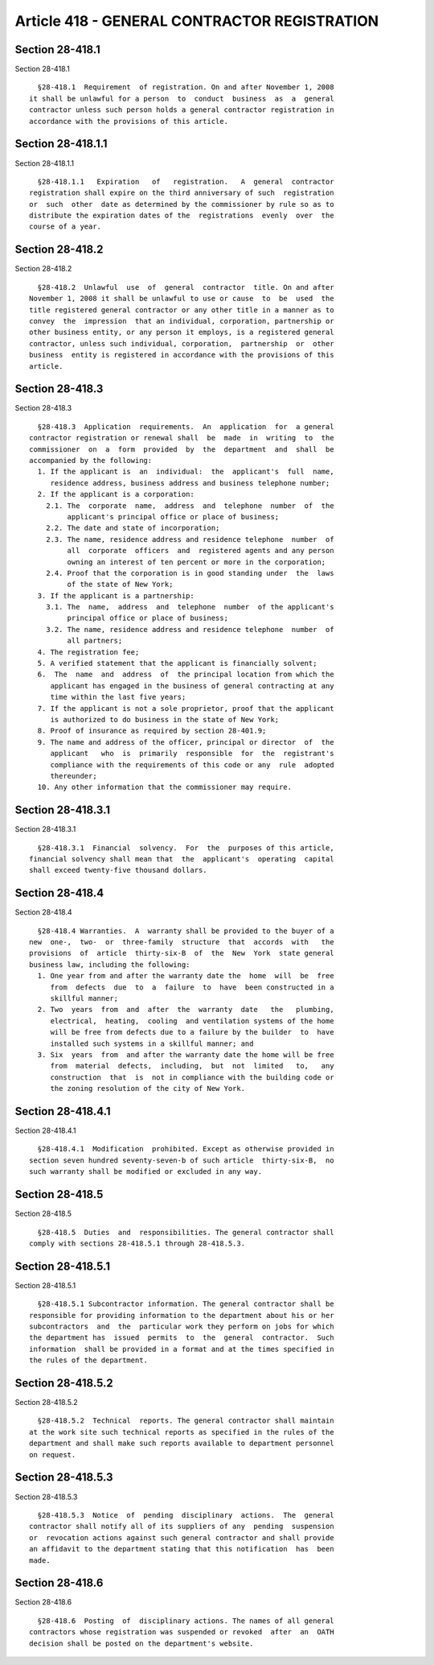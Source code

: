 Article 418 - GENERAL CONTRACTOR REGISTRATION
=============================================

Section 28-418.1
----------------

Section 28-418.1 ::    
        
     
        §28-418.1  Requirement  of registration. On and after November 1, 2008
      it shall be unlawful for a person  to  conduct  business  as  a  general
      contractor unless such person holds a general contractor registration in
      accordance with the provisions of this article.
    
    
    
    
    
    
    

Section 28-418.1.1
------------------

Section 28-418.1.1 ::    
        
     
        §28-418.1.1   Expiration   of   registration.   A  general  contractor
      registration shall expire on the third anniversary of such  registration
      or  such  other  date as determined by the commissioner by rule so as to
      distribute the expiration dates of the  registrations  evenly  over  the
      course of a year.
    
    
    
    
    
    
    

Section 28-418.2
----------------

Section 28-418.2 ::    
        
     
        §28-418.2  Unlawful  use  of  general  contractor  title. On and after
      November 1, 2008 it shall be unlawful to use or cause  to  be  used  the
      title registered general contractor or any other title in a manner as to
      convey  the  impression  that an individual, corporation, partnership or
      other business entity, or any person it employs, is a registered general
      contractor, unless such individual, corporation,  partnership  or  other
      business  entity is registered in accordance with the provisions of this
      article.
    
    
    
    
    
    
    

Section 28-418.3
----------------

Section 28-418.3 ::    
        
     
        §28-418.3  Application  requirements.  An  application  for  a general
      contractor registration or renewal shall  be  made  in  writing  to  the
      commissioner  on  a  form  provided  by  the  department  and  shall  be
      accompanied by the following:
        1. If the applicant is  an  individual:  the  applicant's  full  name,
           residence address, business address and business telephone number;
        2. If the applicant is a corporation:
          2.1. The  corporate  name,  address  and  telephone  number  of  the
               applicant's principal office or place of business;
          2.2. The date and state of incorporation;
          2.3. The name, residence address and residence telephone  number  of
               all  corporate  officers  and  registered agents and any person
               owning an interest of ten percent or more in the corporation;
          2.4. Proof that the corporation is in good standing under  the  laws
               of the state of New York;
        3. If the applicant is a partnership:
          3.1. The  name,  address  and  telephone  number  of the applicant's
               principal office or place of business;
          3.2. The name, residence address and residence telephone  number  of
               all partners;
        4. The registration fee;
        5. A verified statement that the applicant is financially solvent;
        6.  The  name  and  address  of  the principal location from which the
           applicant has engaged in the business of general contracting at any
           time within the last five years;
        7. If the applicant is not a sole proprietor, proof that the applicant
           is authorized to do business in the state of New York;
        8. Proof of insurance as required by section 28-401.9;
        9. The name and address of the officer, principal or director  of  the
           applicant   who  is  primarily  responsible  for  the  registrant's
           compliance with the requirements of this code or any  rule  adopted
           thereunder;
        10. Any other information that the commissioner may require.
    
    
    
    
    
    
    

Section 28-418.3.1
------------------

Section 28-418.3.1 ::    
        
     
        §28-418.3.1  Financial  solvency.  For  the  purposes of this article,
      financial solvency shall mean that  the  applicant's  operating  capital
      shall exceed twenty-five thousand dollars.
    
    
    
    
    
    
    

Section 28-418.4
----------------

Section 28-418.4 ::    
        
     
        §28-418.4 Warranties.  A  warranty shall be provided to the buyer of a
      new  one-,  two-  or  three-family  structure  that  accords  with   the
      provisions  of  article  thirty-six-B  of  the  New  York  state general
      business law, including the following:
        1. One year from and after the warranty date the  home  will  be  free
           from  defects  due  to  a  failure  to  have  been constructed in a
           skillful manner;
        2. Two  years  from  and  after  the  warranty  date   the   plumbing,
           electrical,  heating,  cooling  and ventilation systems of the home
           will be free from defects due to a failure by the builder  to  have
           installed such systems in a skillful manner; and
        3. Six  years  from  and after the warranty date the home will be free
           from  material  defects,  including,  but  not  limited   to,   any
           construction  that  is  not in compliance with the building code or
           the zoning resolution of the city of New York.
    
    
    
    
    
    
    

Section 28-418.4.1
------------------

Section 28-418.4.1 ::    
        
     
        §28-418.4.1  Modification  prohibited. Except as otherwise provided in
      section seven hundred seventy-seven-b of such article  thirty-six-B,  no
      such warranty shall be modified or excluded in any way.
    
    
    
    
    
    
    

Section 28-418.5
----------------

Section 28-418.5 ::    
        
     
        §28-418.5  Duties  and  responsibilities. The general contractor shall
      comply with sections 28-418.5.1 through 28-418.5.3.
    
    
    
    
    
    
    

Section 28-418.5.1
------------------

Section 28-418.5.1 ::    
        
     
        §28-418.5.1 Subcontractor information. The general contractor shall be
      responsible for providing information to the department about his or her
      subcontractors  and  the  particular work they perform on jobs for which
      the department has  issued  permits  to  the  general  contractor.  Such
      information  shall be provided in a format and at the times specified in
      the rules of the department.
    
    
    
    
    
    
    

Section 28-418.5.2
------------------

Section 28-418.5.2 ::    
        
     
        §28-418.5.2  Technical  reports. The general contractor shall maintain
      at the work site such technical reports as specified in the rules of the
      department and shall make such reports available to department personnel
      on request.
    
    
    
    
    
    
    

Section 28-418.5.3
------------------

Section 28-418.5.3 ::    
        
     
        §28-418.5.3  Notice  of  pending  disciplinary  actions.  The  general
      contractor shall notify all of its suppliers of any  pending  suspension
      or  revocation actions against such general contractor and shall provide
      an affidavit to the department stating that this notification  has  been
      made.
    
    
    
    
    
    
    

Section 28-418.6
----------------

Section 28-418.6 ::    
        
     
        §28-418.6  Posting  of  disciplinary actions. The names of all general
      contractors whose registration was suspended or revoked  after  an  OATH
      decision shall be posted on the department's website.
    
    
    
    
    
    
    

